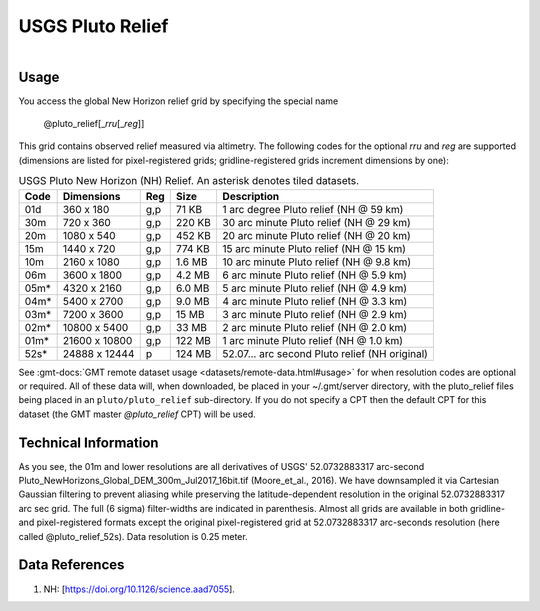 USGS Pluto Relief
-----------------

.. figure:: /_static/usgs.png
   :align: right
   :scale: 20 %

.. figure:: /_static/GMT_pluto_relief.jpg
   :height: 888 px
   :width: 1774 px
   :align: center
   :scale: 40 %

Usage
~~~~~

You access the global New Horizon relief grid by specifying the special name

   @pluto_relief[_\ *rru*\ [_\ *reg*\ ]]

This grid contains observed relief measured via altimetry.
The following codes for the optional *rr*\ *u* and *reg* are supported (dimensions are listed
for pixel-registered grids; gridline-registered grids increment dimensions by one):

.. _tbl-pluto_relief:

.. table:: USGS Pluto New Horizon (NH) Relief. An asterisk denotes tiled datasets.

  ==== ================= === =======  ==============================================
  Code Dimensions        Reg Size     Description
  ==== ================= === =======  ==============================================
  01d       360 x    180 g,p   71 KB  1 arc degree Pluto relief (NH @ 59 km)
  30m       720 x    360 g,p  220 KB  30 arc minute Pluto relief (NH @ 29 km)
  20m      1080 x    540 g,p  452 KB  20 arc minute Pluto relief (NH @ 20 km)
  15m      1440 x    720 g,p  774 KB  15 arc minute Pluto relief (NH @ 15 km)
  10m      2160 x   1080 g,p  1.6 MB  10 arc minute Pluto relief (NH @ 9.8 km)
  06m      3600 x   1800 g,p  4.2 MB  6 arc minute Pluto relief (NH @ 5.9 km)
  05m*     4320 x   2160 g,p  6.0 MB  5 arc minute Pluto relief (NH @ 4.9 km)
  04m*     5400 x   2700 g,p  9.0 MB  4 arc minute Pluto relief (NH @ 3.3 km)
  03m*     7200 x   3600 g,p   15 MB  3 arc minute Pluto relief (NH @ 2.9 km)
  02m*    10800 x   5400 g,p   33 MB  2 arc minute Pluto relief (NH @ 2.0 km)
  01m*    21600 x  10800 g,p  122 MB  1 arc minute Pluto relief (NH @ 1.0 km)
  52s*    24888 x  12444 p    124 MB  52.07... arc second Pluto relief (NH original)
  ==== ================= === =======  ==============================================

See :gmt-docs:`GMT remote dataset usage <datasets/remote-data.html#usage>` for when resolution codes are optional or required.
All of these data will, when downloaded, be placed in your ~/.gmt/server directory, with
the pluto_relief files being placed in an ``pluto/pluto_relief`` sub-directory. If you
do not specify a CPT then the default CPT for this dataset (the GMT master *@pluto_relief* CPT) will be used.

Technical Information
~~~~~~~~~~~~~~~~~~~~~

As you see, the 01m and lower resolutions are all derivatives of USGS' 52.0732883317 arc-second Pluto_NewHorizons_Global_DEM_300m_Jul2017_16bit.tif
(Moore_et_al., 2016). We have downsampled it via Cartesian Gaussian filtering to prevent
aliasing while preserving the latitude-dependent resolution in the original 52.0732883317 arc sec grid.
The full (6 sigma) filter-widths are indicated in parenthesis. Almost all grids
are available in both gridline- and pixel-registered formats except the original pixel-registered
grid at 52.0732883317 arc-seconds resolution (here called @pluto_relief_52s). Data resolution is 0.25 meter.

Data References
~~~~~~~~~~~~~~~

#. NH: [https://doi.org/10.1126/science.aad7055].
